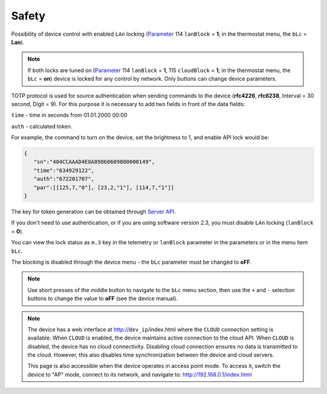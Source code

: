 Safety
~~~~~~

Possibility of device control with enabled ``LAn`` locking (`Parameter <parameters.html>`_ 114 ``lanBlock`` = **1**; in the thermostat menu, the ``bLc`` = **Lan**).

.. note::
   If both locks are tuned on (`Parameter <parameters.html>`_ 114 ``lanBlock`` = **1**, 115 ``cloudBlock`` = **1**; in the thermostat menu, the ``bLc`` = **on**) device is locked for any control by network. Only buttons can change device parameters.

TOTP protocol is used for source authentication when sending commands to the device (**rfc4226**, **rfc6238**, Interval = 30 second, Digit = 9). 
For this purpose it is necessary to add two fields in front of the data fields:

``time`` - time in seconds from 01.01.2000 00:00

``auth`` - calculated token.

For example, the command to turn on the device, set the brightness to 1, and enable API lock would be:

.. code-block:: json

   {
      "sn":"404CCAAAD4E8A89860609800000149",
      "time":"634929122",
      "auth":"672201707",
      "par":[[125,7,"0"], [23,2,"1"], [114,7,"1"]]
   }

The key for token generation can be obtained through `Server API <keyGet.html>`_.

If you don't need to use authentication, or if you are using software version 2.3, you must disable ``LAn`` locking (``lanBlock`` = **0**).

You can view the lock status as ``m.3`` key in the telemetry or ``lanBlock`` parameter in the parameters or in the menu item ``bLc``.

The blocking is disabled through the device menu - the ``bLc`` parameter must be changed to **oFF**.

.. note::
   Use short presses of the middle button to navigate to the ``bLc`` menu section, then use the ``+`` and ``-`` selection buttons to change the value to **oFF** (see the device manual).

.. note::
   The device has a web interface at http://``dev_ip``/index.html where the ``CLOUD`` connection setting is available. When ``CLOUD`` is enabled, the device maintains active connection to the cloud API. When ``CLOUD`` is disabled, the device has no cloud connectivity. Disabling cloud connection ensures no data is transmitted to the cloud. However, this also disables time synchronization between the device and cloud servers.
   
   This page is also accessible when the device operates in access point mode. To access it, switch the device to "AP" mode, connect to its network, and navigate to: http://192.168.0.1/index.html